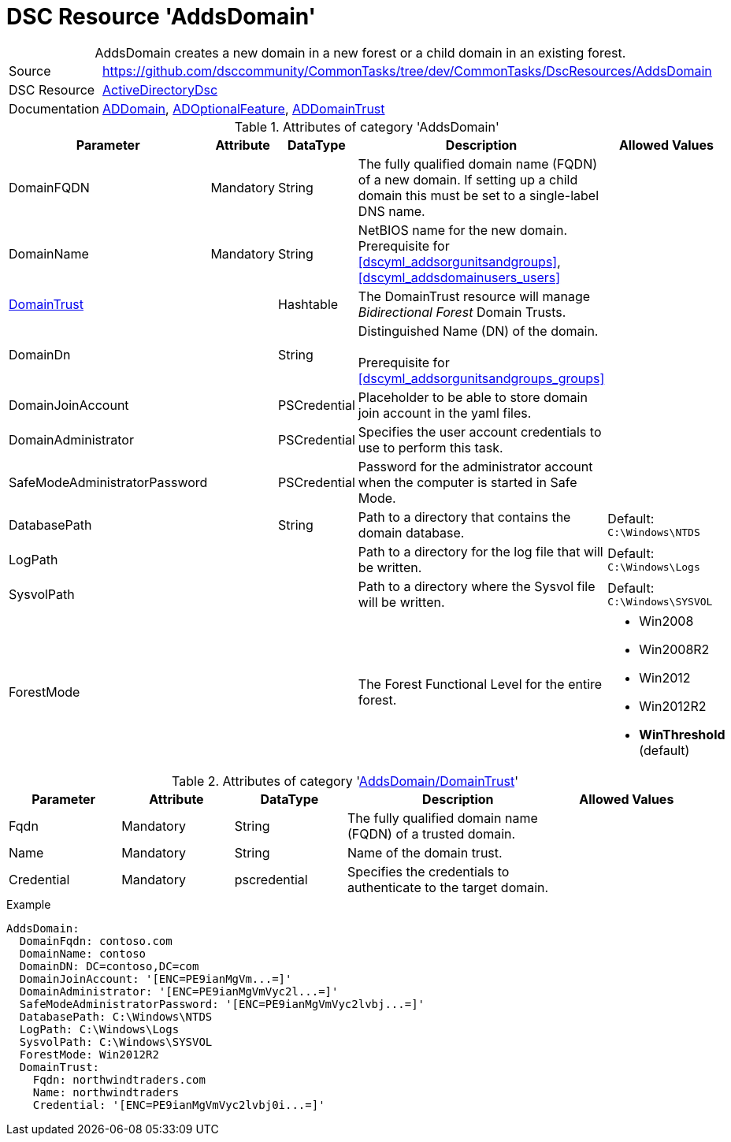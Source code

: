 // CommonTasks YAML Reference: AddsDomain
// ========================================

:YmlCategory: AddsDomain


[[dscyml_addsdomain, {YmlCategory}]]
= DSC Resource 'AddsDomain'
// didn't work in production: = DSC Resource '{YmlCategory}'


[[dscyml_addsdomain_abstract]]
.{YmlCategory} creates a new domain in a new forest or a child domain in an existing forest.


[cols="1,3a" options="autowidth" caption=]
|===
| Source         | https://github.com/dsccommunity/CommonTasks/tree/dev/CommonTasks/DscResources/AddsDomain
| DSC Resource   | https://github.com/dsccommunity/ActiveDirectoryDsc[ActiveDirectoryDsc]
| Documentation  | https://github.com/dsccommunity/ActiveDirectoryDsc/wiki/ADDomain[ADDomain],
                   https://github.com/dsccommunity/ActiveDirectoryDsc/wiki/ADOptionalFeature[ADOptionalFeature],
                   https://github.com/dsccommunity/ActiveDirectoryDsc/wiki/ADDomainTrust[ADDomainTrust]
|===


.Attributes of category '{YmlCategory}'
[cols="1,1,1,2a,1a" options="header"]
|===
| Parameter
| Attribute
| DataType
| Description
| Allowed Values

| DomainFQDN
| Mandatory
| String
| The fully qualified domain name (FQDN) of a new domain.
  If setting up a child domain this must be set to a single-label DNS name.
|

| [[dscyml_addsdomain_domainname, AddsDomain/DomainName]]DomainName
| Mandatory
| String
| NetBIOS name for the new domain. +
  Prerequisite for 
  <<dscyml_addsorgunitsandgroups>>, 
  <<dscyml_addsdomainusers_users>>
|

| [[dscyml_addsdomain_domaintrust, {YmlCategory}/DomainTrust]]<<dscyml_addsdomain_domaintrust_details, DomainTrust>>
|
| Hashtable
| The DomainTrust resource will manage _Bidirectional Forest_ Domain Trusts.
|

| [[dscyml_addsdomain_domaindn, {YmlCategory}/DomainDn]]DomainDn
|
| String
| Distinguished Name (DN) of the domain. +
  +
  Prerequisite for <<dscyml_addsorgunitsandgroups_groups>>
|

| DomainJoinAccount
|
| PSCredential
| Placeholder to be able to store domain join account in the yaml files.
|

| DomainAdministrator
|
| PSCredential
| Specifies the user account credentials to use to perform this task.
|

| SafeModeAdministratorPassword
|
| PSCredential
| Password for the administrator account when the computer is started in Safe Mode.
|

| DatabasePath
|
| String
| Path to a directory that contains the domain database.
| Default: `C:\Windows\NTDS`

| LogPath
|
| 
| Path to a directory for the log file that will be written.
| Default: `C:\Windows\Logs`

| SysvolPath
|
| 
| Path to a directory where the Sysvol file will be written.
| Default: `C:\Windows\SYSVOL`

| ForestMode
|
| 
| The Forest Functional Level for the entire forest.
| - Win2008
  - Win2008R2
  - Win2012
  - Win2012R2
  - *WinThreshold* (default)

|===


[[dscyml_addsdomain_domaintrust_details]]
.Attributes of category '<<dscyml_addsdomain_domaintrust>>'
[cols="1,1,1,2a,1a" options="header"]
|===
| Parameter
| Attribute
| DataType
| Description
| Allowed Values

| Fqdn
| Mandatory
| String
| The fully qualified domain name (FQDN) of a trusted domain.
|

| Name
| Mandatory
| String
| Name of the domain trust.
|

| Credential
| Mandatory
| pscredential
| Specifies the credentials to authenticate to the target domain.
|

|===


.Example
[source, yaml]
----
AddsDomain:
  DomainFqdn: contoso.com
  DomainName: contoso
  DomainDN: DC=contoso,DC=com
  DomainJoinAccount: '[ENC=PE9ianMgVm...=]'
  DomainAdministrator: '[ENC=PE9ianMgVmVyc2l...=]'
  SafeModeAdministratorPassword: '[ENC=PE9ianMgVmVyc2lvbj...=]'
  DatabasePath: C:\Windows\NTDS
  LogPath: C:\Windows\Logs
  SysvolPath: C:\Windows\SYSVOL
  ForestMode: Win2012R2
  DomainTrust:
    Fqdn: northwindtraders.com
    Name: northwindtraders
    Credential: '[ENC=PE9ianMgVmVyc2lvbj0i...=]'
----
